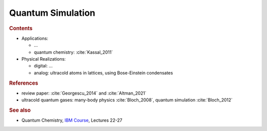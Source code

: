 
******************
Quantum Simulation
******************

.. rubric:: Contents

- Applications:

  - ...
  - quantum chemistry: :cite:`Kassal_2011`

- Physical Realizations:
 
  - digital: ... 
  - analog: ultracold atoms in lattices, using Bose-Einstein condensates


.. rubric:: References

- review paper: :cite:`Georgescu_2014` and :cite:`Altman_2021`
- ultracold quantum gases: many-body physics :cite:`Bloch_2008`, quantum simulation :cite:`Bloch_2012`


.. rubric:: See also

- Quantum Chemistry,
  `IBM Course <https://qiskit.org/learn/intro-qc-qh/>`_, Lectures 22-27

